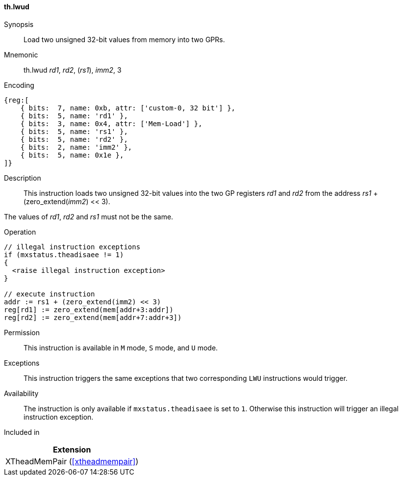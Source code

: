 [#xtheadmempair-insns-lwud,reftext=Load two unsigned 32-bit values]
==== th.lwud

Synopsis::
Load two unsigned 32-bit values from memory into two GPRs.

Mnemonic::
th.lwud _rd1_, _rd2_, (_rs1_), _imm2_, 3

Encoding::
[wavedrom, , svg]
....
{reg:[
    { bits:  7, name: 0xb, attr: ['custom-0, 32 bit'] },
    { bits:  5, name: 'rd1' },
    { bits:  3, name: 0x4, attr: ['Mem-Load'] },
    { bits:  5, name: 'rs1' },
    { bits:  5, name: 'rd2' },
    { bits:  2, name: 'imm2' },
    { bits:  5, name: 0x1e },
]}
....

Description::
This instruction loads two unsigned 32-bit values into the two GP registers _rd1_ and _rd2_
from the address _rs1_ + (zero_extend(_imm2_) << 3).

The values of _rd1_, _rd2_ and _rs1_ must not be the same.

Operation::
[source,sail]
--
// illegal instruction exceptions
if (mxstatus.theadisaee != 1)
{
  <raise illegal instruction exception>
}

// execute instruction
addr := rs1 + (zero_extend(imm2) << 3)
reg[rd1] := zero_extend(mem[addr+3:addr])
reg[rd2] := zero_extend(mem[addr+7:addr+3])
--

Permission::
This instruction is available in `M` mode, `S` mode, and `U` mode.

Exceptions::
This instruction triggers the same exceptions that two corresponding `LWU` instructions would trigger.

Availability::
The instruction is only available if `mxstatus.theadisaee` is set to `1`.
Otherwise this instruction will trigger an illegal instruction exception.

Included in::
[%header]
|===
|Extension

|XTheadMemPair (<<#xtheadmempair>>)
|===

